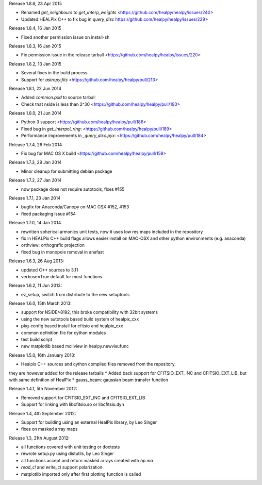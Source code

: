 Release 1.8.6, 23 Apr 2015

* Renamed `get_neighbours` to `get_interp_weights` <https://github.com/healpy/healpy/issues/240>
* Updated HEALPix C++ to fix bug in `query_disc` https://github.com/healpy/healpy/issues/229>

Release 1.8.4, 16 Jan 2015

* Fixed another permission issue on install-sh

Release 1.8.3, 16 Jan 2015

* Fix permission issue in the release tarball <https://github.com/healpy/healpy/issues/220>

Release 1.8.2, 13 Jan 2015

* Several fixes in the build process
* Support for `astropy.fits` <https://github.com/healpy/healpy/pull/213>

Release 1.8.1, 22 Jun 2014 

* Added `common.pxd` to source tarball
* Check that nside is less than 2^30 <https://github.com/healpy/healpy/pull/193>

Release 1.8.0, 21 Jun 2014 

* Python 3 support <https://github.com/healpy/healpy/pull/186>
* Fixed bug in `get_interpol_ring`: <https://github.com/healpy/healpy/pull/189>
* Performance improvements in `_query_disc.pyx`: <https://github.com/healpy/healpy/pull/184>

Release 1.7.4, 26 Feb 2014 

* Fix bug for MAC OS X build <https://github.com/healpy/healpy/pull/159>

Release 1.7.3, 28 Jan 2014 

* Minor cleanup for submitting debian package

Release 1.7.2, 27 Jan 2014 

* now package does not require autotools, fixes #155

Release 1.7.1, 23 Jan 2014 

* bugfix for Anaconda/Canopy on MAC OSX #152, #153
* fixed packaging issue #154

Release 1.7.0, 14 Jan 2014 

* rewritten spherical armonics unit tests, now it uses low res maps included in the repository
* fix in HEALPix C++ build flags allows easier install on MAC-OSX and other python environments (e.g. anaconda)
* orthview: orthografic projection
* fixed bug in monopole removal in anafast

Release 1.6.3, 26 Aug 2013:

* updated C++ sources to 3.11
* verbose=True default for most functions

Release 1.6.2, 11 Jun 2013:

* ez_setup, switch from distribute to the new setuptools

Release 1.6.0, 15th March 2013:

* support for NSIDE>8192, this broke compatibility with 32bit systems
* using the new autotools based build system of healpix_cxx
* pkg-config based install for cfitsio and healpix_cxx
* common definition file for cython modules
* test build script
* new matplotlib based mollview in healpy.newvisufunc

Release 1.5.0, 16th January 2013:

* Healpix C++ sources and cython compiled files removed from the repository,
they are however added for the release tarballs
* Added back support for CFITSIO_EXT_INC and CFITSIO_EXT_LIB, but with
same definition of HealPix
* gauss_beam: gaussian beam transfer function

Release 1.4.1, 5th November 2012:

* Removed support for CFITSIO_EXT_INC and CFITSIO_EXT_LIB
* Support for linking with libcfitsio.so or libcfitsio.dyn

Release 1.4, 4th September 2012:

* Support for building using an external HealPix library, by Leo Singer
* fixes on masked array maps

Release 1.3, 21th August 2012:

* all functions covered with unit testing or doctests
* rewrote setup.py using distutils, by Leo Singer
* all functions accept and return masked arrays created with `hp.ma`
* `read_cl` and `write_cl` support polarization
* matplotlib imported only after first plotting function is called
